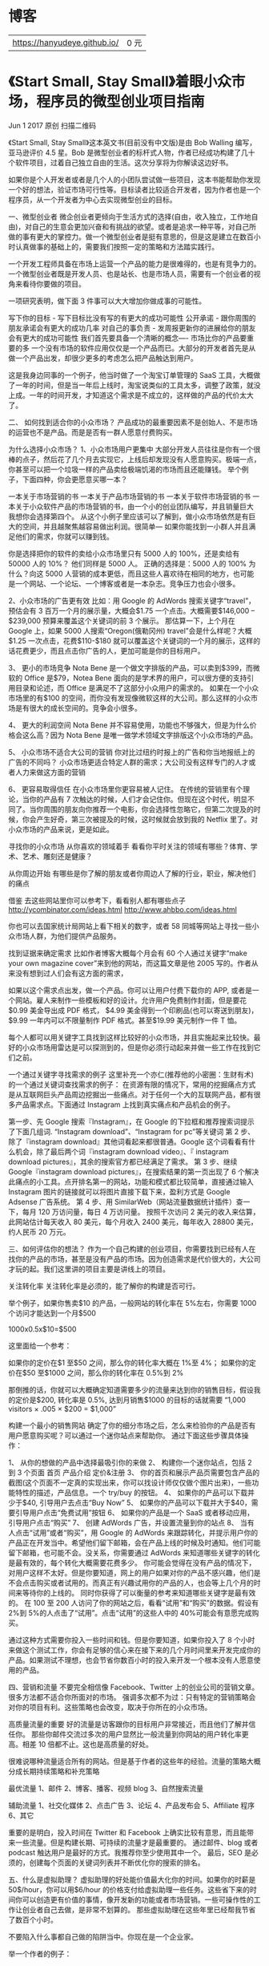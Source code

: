 * 博客
  | https://hanyudeye.github.io/ | 0 元 |

* 《Start Small, Stay Small》着眼小众市场，程序员的微型创业项目指南
Jun 1 2017 原创  
扫描二维码
 

《Start Small, Stay Small》这本英文书(目前没有中文版)是由 Bob Walling 编写，亚马逊评价 4.5 星。Bob 是微型创业者的标杆式人物，作者已经成功构建了几十个软件项目，过着自己独立自由的生活。这次分享将为你解读这边好书。

如果你是个人开发者或者是几个人的小团队尝试做一些项目，这本书能帮助你发现一个好的想法，验证市场可行性等。目标读者比较适合开发者，因为作者也是一个程序员，从一个开发者为中心去实现微型创业的目标。

一、微型创业者
微企创业者更倾向于生活方式的选择(自由，收入独立，工作地自由)，对自己的生意会更加兴奋和有挑战的欲望。或者是追求一种平等，对自己所做的事有更大的掌控力。做一个微型创业者是挺有意思的，但是这是建立在数百小时认真做事的基础上的，需要我们按照一定的策略和方法踏实践行。

一个开发工程师具备在市场上运营一个产品的能力是很难得的，也是有竞争力的。一个微型创业者既是开发人员、也是站长、也是市场人员，需要有一个创业者的视角来看待你要做的项目。

一项研究表明，做下面 3 件事可以大大增加你做成事的可能性。

写下你的目标 - 写下目标比没有写的有更大的成功可能性
公开承诺 - 跟你周围的朋友承诺会有更大的成功几率
对自己的事负责 - 发周报更新你的进展给你的朋友会有更大的成功可能性
我们首先要具备一个清晰的概念—- 市场比你的产品要重要的多
一个没有市场的软件应用仅仅是一个产品而已。大部分的开发者首先是从做一个产品出发，却很少更多的考虑怎么把产品触达到用户。

这是我身边同事的一个例子，他当时做了一个淘宝订单管理的 SaaS 工具，大概做了一年的时间，但是当一年后上线时，淘宝说类似的工具太多，调整了政策，就没上成。一年的时间开发，才知道这个需求是不成立的，这样做的产品的代价太大了。

二、 如何找到适合你的小众市场？
产品成功的最重要因素不是创始人、不是市场的运营也不是产品。而是是否有一群人愿意付费购买。

为什么选择小众市场？
1、小众市场用户更集中
大部分开发人员往往是你有一个很棒的点子，然后花了几个月去实现它，上线后却发现没有人愿意购买。极端一点，你甚至可以把一个垃圾一样的产品卖给极端饥渴的市场而且还能赚钱。
举个例子，下面四种，你会更愿意买哪一本？

一本关于市场营销的书
一本关于产品市场营销的书
一本关于软件市场营销的书
一本关于小众软件产品的市场营销的书，由一个小的创业团队编写，并且销量巨大
我想你会选择第四个。
从这个小例子里应该可以了解到，做小众市场依然是有巨大的空间，并且越聚焦越容易做出利润。很简单— 如果你能找到一小群人并且满足他们的需求，你就可以赚到钱。

你是选择把你的软件的卖给小众市场里只有 5000 人的 100%，还是卖给有 50000 人的 10%？ 他们同样是 5000 人。
正确的选择是：5000 人的 100%
为什么？向这 5000 人营销的成本更低，而且这些人喜欢待在相同的地方，也可能是一个网站、一个论坛、一个博客或者是一本杂志。竞争压力也会小很多。

2、小众市场的广告更有效
比如：用 Google 的 AdWords 搜索关键字“travel”，预估会有 3 百万一个月的展示量，大概会$1.75 一个点击。大概需要$146,000 – $239,000 预算来覆盖这个关键词的前 3 个展示。
那估算一下，上个月在 Google 上，如果 5000 人搜索“Oregon(俄勒冈州) travel”会是什么样呢？大概$1.25 一次点击，花费$110-$180 就可以覆盖这个关键词的一个月的展示，这样的话花费更少，而且点击你广告的人，更加可能是你的目标用户。

3、 更小的市场竞争
Nota Bene 是一个做文字排版的产品，可以卖到$399，而微软的 Office 是$79，Notea Bene 面向的是学术界的用户，可以很方便的支持引用目录和论述，而 Office 是满足不了这部分小众用户的需求的。
如果在一个小众市场里的有$100 的空间，而你没有发现像微软这样的大公司。那么这样的小众市场是有很大的成长空间的。竞争会小很多。

4、 更大的利润空间
Nota Bene 并不容易使用，功能也不够强大，但是为什么价格会这么高？因为 Nota Bene 是唯一做学术领域文字排版这个小众市场的产品。

5、 小众市场不适合大公司的营销
你对比过纽约时报上的广告和你当地报纸上的广告的不同吗？
小众市场更适合特定人群的需求；大公司没有这样专门的人才或者人力来做这方面的营销

6、 更容易取得信任
在小众市场里你更容易被人记住。
在传统的营销里有个理论，当你的产品有 7 次触达的时候，人们才会记住你。但现在这个时代，明显不同了。当你周围的朋友向你推荐一个电影，你会选择性忽略它，但第二次提及的时候，你会产生好奇，第三次被提及的时候，这时候就会放到我的 Netflix 里了。对小众市场的产品来说，更是如此。

寻找你的小众市场
从你喜欢的领域着手
看看你平时关注的领域有哪些？体育、学术、艺术、雕刻还是健康？

从你周边开始
有哪些是你了解的朋友或者你周边人了解的行业，职业，解决他们的痛点

借鉴
去这些网站里你可以参考下，看看别人都有哪些点子
http://ycombinator.com/ideas.html
http://www.ahbbo.com/ideas.html

你也可以去国家统计局网站上看下相关的数字，或者 58 同城等网站上寻找一些小众市场人群，为他们提供产品服务。

找到证据来确定需求
比如作者博客大概每个月会有 60 个人通过关键字“make your own magazine cover”来到他的网站，而这篇文章是他 2005 写的。作者从来没有想到过人们会有这方面的需求，

如果以这个需求点出发，做一个产品。你可以让用户付费下载你的 APP, 或者是一个网站。雇人来制作一些模板和好的设计。允许用户免费制作封面，但是要花$0.99 美金导出成 PDF 格式，
$4.99 美金得到一个印刷品(也可以寄送到朋友)，$9.99 一年内可以不限量制作 PDF 格式。甚至$19.99 美元制作一件 T 恤。

每个人都可以用关键字工具找到这样比较好的小众市场，并且实施起来比较快。最好的小众市场用雷达是可以探测到的，但是你必须行动起来并做一些工作在找到它们之前。

一个通过关键字寻找需求的例子
这里补充一个亦仁(推荐他的小密圈：生财有术)的一个通过关键词查找需求的例子：
在资源有限的情况下，常用的挖掘痛点方式是从互联网巨头产品周边挖掘出一些痛点。对于任何一个大的互联网产品，都有很多产品需求点。下面通过 Instagram 上找到真实痛点和产品机会的例子。

第一步、先 Google 搜索『Instagram』，在 Google 的下拉框和推荐搜索词提示了下面几组词. “Instagram download”、“Instagram for pc”等关键词
第 2 步、除了『instagram download』其他词看起来都很普通。Google 这个词看看有什么机会，除了最后两个词『instagram download video』、『 instagram download pictures』，其余的搜索官方都已经满足了需求。
第 3 步、继续 Google『instagram download pictures』，在搜索结果的第一页出现了 6 个解决此痛点的小工具。点开排名第一的网站，功能和模式都比较简单，直接通过输入 Instagram 图片的链接就可以将图片直接下载下来，盈利方式是 Google Adsense 广告系统。
第 4 步、用 SimilarWeb（网站流量数据统计插件）查一下，每月 120 万访问量，每日 4 万访问量。 按照千次访问 2 美元的收入来估算，此网站估计每天收入 80 美元，每个月收入 2400 美元，每年收入 28800 美元，约人民币 20 万元。

三、如何评估你的想法？
作为一个自己构建的创业项目，你需要找到已经有人在找你的产品的市场，甚至是没有产品的市场。因为创造需求是代价很大的，大公司才玩的起。我们这里讲的项目主要是讲线上的项目。

关注转化率
关注转化率是必须的，能了解你的构建是否可行。

举个例子，如果你售卖$10 的产品，一般网站的转化率在 5%左右，你需要 1000 个访问才能达到一个月$500

1000x0.5x$10=$500

这里面给一个参考：

如果你的定价在$1 至$50 之间，那么你的转化率大概在 1%至 4%；
如果你的定价在$50 至$1000 之间，那么你的转化率在 0.5%到 2%

那倒推的话，你就可以大概确定知道需要多少的流量来达到你的销售目标，假设我的定价是$200, 转化率是 0.5%, 达到月销售$1000 的目标的话就需要
“1,000 visitors × .005 × $200 = $1,000”

构建一个最小的销售网站
确定了你的细分市场之后，怎么来检验你的产品是否有用户愿意购买呢？可以通过一个迷你站点来帮助你。
通过下面这些步骤具体操作：

1、 从你的想做的产品中选择最吸引你的来做
2、 构建你一个迷你站点，包括 2 到 3 个页面
首页
产品介绍
定价&注册
3、 你的首页和展示产品页需要包含产品的截图(这个页面不一定真的实现出来，你可以找设计师仅仅做个图片出来)，一些功能特性的描述，产品信息。一个 try/buy 的按钮。
4、 如果你的产品可以下载并少于$40, 引导用户去点击“Buy Now”
5、 如果你的产品可以下载并大于$40，需要引导用户点击“免费试用”按钮
6、 如果你的产品是一个 SaaS 或者移动应用，引导用户点击“购买”
7、 创建 AdWords 广告，并设置流量到你的站点
8、 当有人点击“试用”或者“购买”，用 Google 的 AdWords 来跟踪转化，并提示用户你的产品正在开发当中。希望他们留下邮箱，会在产品上线的时候及时通知。他们可能留下邮箱，也可能不会。没关系，你需要通过 AdWords 来知道哪些关键字的转化是最有效的，每个转化大概需要花费多少。
你可能会觉得在没有产品的情况下，对用户这样不太好。但是你要知道，网上的用户如果对你的产品不感兴趣，他们是不会点击购买或者试用的。而真正有兴趣试用你的产品的人，也会等上几个月的时间来等待你的上线的。
同时你获得了可以衡量的参考来知道哪些关键字是最有效的。
在 100 至 200 人访问了你的网站之后，看看“试用”和“购买”的数据。假设有 2%到 5%的人点击了“试用”。点击“试用”的这些人中的 40%可能会有意愿完成购买。

通过这种方式需要你投入一些时间和钱。但是你要知道，如果你投入了 8 个小时来做这个测试工作，你会有足够的信心来在接下来的几个月时间里来开发完成你的产品。如果测试不理想，也会节省你数百小时的投入来开发一个根本没有人愿意使用的产品。

四、营销和流量
不要完全相信像 Facebook、Twitter 上的创业公司的营销文章。很多方法都不适合你所面对的市场。
强调多次都不为过：只有特定的营销策略会对你的项目有利。这些策略也会改变，取决于你所在的小众市场。

高质量流量的重要
好的流量是访客跟你的目标用户非常接近，而且他们了解并信任你。
那些你邮件交流过多次的用户显然比一般流量到你网站的用户转化率更高。相差 10 倍都不止。这也是高质量的好处。

很难说哪种流量适合所有的网站。但是基于作者的这些年的经验。流量的策略大概分成长期持续策略和补充策略

最优流量
1、邮件
2、博客、播客、视频 blog
3、自然搜索流量

辅助流量
1、社交化媒体
2、点击广告
3、论坛
4、产品发布会
5、Affiliate 程序
6、其它

重要的是明白，投入时间在 Twitter 和 Facebook 上确实比较有意思，而且能带来一些流量。但是构建长期、可持续的流量才是最重要的。
通过邮件、blog 或者 podcast 触达用户是最好的方式。我推荐你至少使用其中一个。
最后，SEO 是必须的，创建每个页面的关键词列表并不断优化你的搜索的排名。

五、什么是虚拟助理？
虚拟助理的好处能价值最大化你的时间。如果你的时薪是 50$/hour，你可以用$6/hour 的价格支付给虚拟助理一些任务。这些省下来的时间你可以创造更有价值的事情，像开发新的功能或者市场营销。一些可操作性的工作让创业者自己去做，是非常不划算的。
那些虚拟助理在这些年里已经帮我节省了数百个小时。

不要陷入什么事都自己做的陷阱当中。你现在是一个企业家。

举一个作者的例子：

2009 的时候，我打算构建一个微型创业者的研讨会。我需要联系许多的博主来参加这次会。我自己有一个博客列表，可以通过发邮件主动联系他们。但是除了这些，我知道网络上还有很多的博主是我想邀请的。但是我又不想花太多时间来找他们的联系方式。这时候就要考虑虚拟助理了。
我制定的任务是找到排名前 1000 的技术博客里，关注微型创业领域的人。通过 Google spredsheet 来整理出他们的博客地址，博客名称和联系邮箱。最后虚拟助理确定了 28 个最适合的博客。对我来说已经最够了。
通过这些联系方式，发送我个人有针对性的个人邮件，达到了我的预期。这个搜索工作仅仅花费了我$12。

雇人的价格参考如下：

基于单个任务 — “($3-10/hour 海外, $12-50/hour 美国)”，需要明确完成时间点和花费时间。
兼职 —- “($2-7/hour 海外, $10-40/hour 美国)”
全职 — “($1-5/hour 海外, $8-35/hour 美国)”
多年来，雇佣最有效的虚拟助理来自菲律宾，因为他们英语沟通顺畅，这方面服务的人的基数比较大，达到的效果也符合预期。
在中国国内大家可以去万能的淘宝来找类似的虚拟助理或者猪八戒这样的网站来找到虚拟助理来帮助你。

以上就是这次分享的主要内容，作为一个开发者，我们很多时候想尝试自己做一个产品，并产生价值。这本书重要的是从生活方式上给了我们开发人员一个选择，那就是未来我们也可以考虑以微型创业者的身份来生活。做自己喜欢的产品，通过运营，变现并盈利。在现在这个时代，每个人都是自由人，不局限于公司、组织和团体也能赚到钱。利用我们自己的技能和聪明才智，是有机会实现自己的财富自由的。

本书从如何确定一个小众市场？怎么来实现你的想法？如何做好营销和流量？怎么来利用虚拟助理？这几个方面来帮助我们梳理一个小众产品的实现。希望给打算自己做东西和已经做东西的程序员们打开一扇小窗，了解我们是微型创业者，关注小众市场，是可以实现赚钱这个小目标的。

注：这本书的电子版和纸质版可以从网站上购买到（官网：http://www.startupbook.net/ ），电子版是$19 美元，运到国内的纸质版大概是￥245

⌈ 另外 ⌋
周四晚 8 点(6 月 15 日)，我将在知乎 Live 上进行一场直播。

你是否在做着“低水平勤奋”的事，重复的多，却收效甚微；高手却在“刻意练习”，不断的精进。
时间紧、任务重的活动策划，不知如何下手；高手在用“杠杆思维”迅速切入，不断的撬动更多的资源。
做了太多的准备工作，开发很长时间的产品，一上线，无人问津；高手却用最小的代价来验证需求
你总感觉每天都没有整块的时间来做自己的事；高手却利用“第三空间”每天有近 5 个小时的时间做自己喜欢的事。
以上类似的情况，我们每天浪费了很多精力和时间在做效率低下的事。原因是习惯性的思考模式，让我们察觉不到这么做的问题。但实际上，高手的思维方式是不一样的，他们有自己的套路，效率高，成功几率大。这些思维方式并不复杂，简单的甚至是原先我竟然没有这么去想过的差别，效果却迥然不同。这次 Live 将介绍高手的 7 种思维方式。


* 什么是「富人思维」？
我出来工作这么几年，穷人接触过，富人也接触过。最深的感觉就是：
人和人之间的差别实在是太大了。最可怕的不是阶级固化，而是思维固化。
这种感觉有点像，同样是一分钱都没有，有些人，你为他做事，都会感到很开心、很有成就感，一切的付出都是值得的。而有些人，他为你做事，做完了反而让你不开心，浑身不舒服。人与人之间的差别，事实上在金钱上已经被量化了。
在这里我需要先说明一下，这个里面讲的是一种普遍现象和总体趋势，而不是概括所有的 100%的穷人和富人，穷人里也有很聪明具有富人思维的，富人思维里也有穷人思维的。
否则这个世界上就不会有穷人靠勤劳致富，也不会有富人一夜之间沦为穷人。
01.
从金钱的维度：
穷人，会在做很多事情的时候，首先考虑的第一件事情就是钱，而忽略了一件事情的本质。我见过很多对待金钱很极端的例子，尤其在穷人身上。我有个亲戚，以前家里摆着台空调，但总是不开。南方的冬天冷，家里几个人认为，冬天穿多点就行了，舍不得开空调，一直冻到三个人感冒了才心安理得地打开：你看，我都感冒了，当然就要开空调了。一台空调，价值两三千块钱。按照他们家这样的省法，可能用到空调罢工了，电费还用不到一台空调的钱。他们以为自己是赚了，其实是亏了：一件物品买回来，并没有发挥他应有的价值。对于富人来讲，空调使得他们不再拘束于天气的左右，给了他们更加优越的工作环境，从而提高工作的效率，创造比这个电费高得多得多的价值。空调，买回来本来就是让人过得更加的幸福、舒适，而穷人常将这些本末倒置：先扛着，实在扛不住了再开。一开始买的时候，就忽略了一件事情的本质。
02.
从时间的维度：
对时间的理解不同，造成了贫富的巨大差别。
别人跟我说过一个事，很有意思。他说：“你看啊，你餐餐在外面吃饭，外面的东西又脏又不新鲜，而且价格也高，我说这做饭还是得自己做，又干净又卫生。”
我说：“我有钱请一个人回来做不就得了吗?”
他说：“请一个人?何必呢?我这自己做一做，不就把那个钱省下来了吗?”
这个观点很有意思，很多穷人都是这种思想：只要能省钱，花再多的时间也不惜。
反正我的时间也不值钱，放着也是放着，不如让他省钱：宁愿花半个小时在寒风中等公交车，也不愿花十几块钱打的。宁愿每天花 2 个小时做饭，也不愿意花几十块钱让一个专业的人做好端上。宁愿花一下午搞卫生，也不愿意花钱让阿姨来打扫。“能省则省”，这是他们的惯用语。
事实上，我们每个人，赤条条地来到这个世界，身上本来是一分钱没有的。
你能坐在咖啡馆里悠闲地喝咖啡，是因为你在喝咖啡之前，就花了时间在工作，你拿着工作时间换来的钱，花在喝咖啡上。事实上，你坐在这里，是拿着双份的时间在喝这杯咖啡。钱在这两段时间中，仅仅是起了一个介质的作用。
从本质上来说，你是拿着工作时间换喝咖啡的休闲时间，是一种时间上的交换。
对于穷人来说，恨不得自己将每个该花钱的地方都承包了，在一分钱都不支出的情况下，又赚了钱。
他以为自己这样是“省”了，其实算下来，反而是成本最高的。一个人，想什么地方都占便宜，到得最后，反而会走了远路。倒不如将这些专业的事情包出去：转给专业的司机、专业的厨师、专业的清洁人员，效率将是成倍的提升。
而省下来的时间，可以做更多自己擅长的事，创造出更多的价值。
穷人只看到眼前的一顿饭钱，而一餐饭的钱就摆在那里，这个数额是有限的并且是看得到的。倒莫若将他的时间花在事业上，前景将更为广阔。
03.
视野的维度：
富人因为富裕，闲暇时间比穷人要多，因此，他们才会有时间受更好的教育，享受书籍、等精神食
粮，从中提升自我。
我很多时候觉得，并不是出生或者什么造成了穷人和富人之间的巨大差别，而是思维造成了两者的
落差，这种落差，在你的一生，会逐渐积累，最后越变越大。
我在工厂里工作的时候，遇到一件很有意思的事情：我坐在办公室，隔壁就是车间，车间里的工
人，一闲下来就喜欢往办公室里看，看看我们在做些什么。
不过很有意思的是，办公室经常会很闲，大家忙完了，有时候会坐在办公室看电影、打牌、玩手
机。
我经常和这些工人对话，他们有机会会阴阳怪气地对我说：“你们办公室就好咯，每天坐在那里玩
手机、看电影就能收钱。哪像我们，每天加班到 10 点，还没有休息。“
我说：“我不用工作吗?你出的货，做完了难道就摆在工厂里?谁帮你联系出货，谁报关呢?“
“你当然不用啦，你就每天看看电脑，打打字，打几张纸，一个月工资就到手了。“
他们这样说，但我并不生气，因为我知道，有些东西是见识的高低。
在他们的视野来看问题，这个世界上，只有像他们一样，每天辛勤地劳动，将一件件地东西造出胡
来，才是真正创造价值的。用他们的话说：那叫脚踏实地。而我们每天在电脑面前敲敲打打，都是
虚的。
但正是他们看起来有价值的这些事情，恰恰是最没有价值的。中国的制造业正在逐年的萎缩，一个
很重要的原因是：目前很多国家，正在通过机器人来代替人工。
在手机制造、汽车制造很多流程里面，已经开始使用机器人，未来，机器人代替重复单一的手工劳
动将是不可避免的趋势，鞋子行业，我相信也是其中的一个。
要论先下岗，怎么说也是他们在我之前。
重复的做单一的劳动，是最没有价值的，比如收银、比如清洁、比如制造业，现在我们很多家庭用
的清洁机器人就是一个例子。
我以前有个亲戚，很有钱，有一天穷困潦倒了，没办法，还是要吃饭，跑到居委会去申请扫大街。
结果，扫大街也没人要。为什么呢?因为抢这个饭碗的人实在太多了，只要是个人，就会扫地。
当然，我在这里没有任何看不起任何扫地工人的意思，我的意思是，这些工作的可替代性太高了，
你可以做，我可以做，他也可以做，机器人可以做。因此就没有什么独特的价值。
聪明人，会想尽办法，提高自己的水平，离开这个低收入的圈子，进入另外一个价值含量更高的圈
子。
而不是每天嫉妒身边的这个收入比你高，那个比你做的事情少，几个老熟人，差来差去就那么几千
块钱，都是没有意义的事情。除开让自己心塞和别人心塞以外，没有其他作用了。
其实像由一个工人出身，靠着自身的学习和提高，最后跳出自己的圈子，这样的人是有的，张艺谋
就是一个。
只是很多人在忙完之后，就想着打牌、喝酒、吃饭、睡觉，没有想着改变一些什么，将时间都白白
的浪费了。
一个人之所以富，如果不是富二代，我想是有他的原因的。
穷人的思维最可怕的地方在于，他不但让自己穷，而且总是会影响别人：
(1)很多时候，在金钱方面，一个穷人对自己吝啬，对别人可能也好不起来。
我在工厂里的时候，办公室里放着一台空调。哪怕是广东一年最热的时候，温度计哪怕是升到 40
度，摸着桌子都发烫，他也不会开空调给你用。老板给出的理由还非常坦然：“你看，我还不是和
你一样，一起受着酷暑吗?”
而一见到客人，哪怕只有一个，都把空调打开，这样给人的感觉非常难受：仿佛只有客人才是人，
而我们都不配吹空调。
相对于其他行业，制造业是相对比较穷的行业。我相信互联网公司，要哪个敢说自己能工作时间不
开空调，基本上招不到人。而一些最丑恶的现象：拖欠工资、没有福利、工作餐难吃，基本上都是
集中在制造业。
(2)穷人不仅不珍惜自己的时间，也不珍惜别人的时间。
我刚开始接触富人群体的时候，发现一个现象：这个群体很少话。
刚开始我会觉得，这个群体很冷漠、清高，自以为了不起，后来我发现，实际上他们是很珍惜自己
的时间，把有效的时间都用在有意义的事情上。
而穷人废话很多，一个很明显的现象：喜欢过度地强调自我，比如：今天我在商店里，谁谁谁对我
态度差，某个人的人品不好、等等之类。这种人带到工作里，会影响团队，带到家里，会影响家人
的情绪。
跟他们沟通也非常的困难，交流的时候经常先“我很难过”、“气死我了”、“那人真是狗眼看人
低”咔咔咔描述一大圈，最后才说正事，既浪费了自己的时间，又浪费了别人的时间。
而富人则很少这些埋怨，我见过很多富人，都是默默地忽略这些不紧要的小事，将自己的精力和时
间放在自己认为最重要的事情上。讲话都是言简意赅、简明扼要、直达重点，没有什么废话，跟这
种人沟通起来，想不开心都难。
(3)视野的狭窄导致了胸襟的狭窄，更容易造成冲突和矛盾。
在我们工厂，平时发工资，很有意思。工人拿了工资还不算，还得到处翻着工资表，看别人的工
资。比如做鞋面的，喜欢和拉帮的比工资：“为什么大家同样是做一双鞋子，只是做不同的部位，
拉帮的就比做面的高?”
结果跑到老板那边大吵一通，吵到最后，什么都改变不了，因为不仅仅是我们厂，你去别的厂，给
出的价钱也都是这样。
其实这些，都是一些没有意义的事情。一个人，如果稍微将一些规律看透，他会明白这样一个道
理：市场总是很聪明的，他给出的最终定价就是合理的，价格，是人与人、人与钱最后博弈所产生
的结果，老板也没有傻到多给拉帮的钱，而少给做鞋面的钱。
这些人在看到别人的工资比自己高，首先第一反应就是生气，而不是想到：我自己和别人比，有哪
些不足和短板?要去迎头追上。为什么我干的活儿比别人多，而拿的工资比别人少?
相反，还极尽讽刺之能——实际上这不仅是一种胸襟的狭隘，更是一种愚昧和情商低。一个聪明的
人，在说这句话之前，你就应该预料到，这话说出来，只会招人嫉恨，除此之外，就没有其他作用
了。损人不利己的话，说了还不如不说。
我们从小就在被灌输一种思想：金钱是万恶之源。
而在我看来，金钱本身既不恶，也不善。他如同河流一样，总是流向他该去的地方。
史玉柱曾说：企业最大的罪恶就是不赚钱。
无论是对于企业还是个人，贫穷似乎天生就流着一股罪恶的血。
从世界范围上来看，富裕地区的人，总体人口素质比穷的地方的人要高得多。从历史的范围来看，
富裕时代的人们，道德感、人均素质、教养比穷时代的人们要高。
穷并不可怕，可怕之处在于：穷导致了穷人的思维，而穷人思维进一步加剧了穷困潦倒。
跟贫穷的人比起来，我们经常感觉到，跟富人相处，更加的舒适、自然、甘之若饴。
我们每个人，都喜欢勤勤恳恳、少说多做的富人，而不喜欢怨天尤人、口水比茶多的穷人。
喜欢出手大方、干净利落的富人，不喜欢心胸狭窄、拖泥带水的穷人。
喜欢勤劳聪明、谦虚谨慎的富人，不喜欢懒惰愚蠢、骄傲自大的穷人。
与其说是嫌贫爱富，莫若说，在我们每个人的内心深处，
都“喜欢富人思维，而厌恶穷人思维”，这实乃天经地义。
